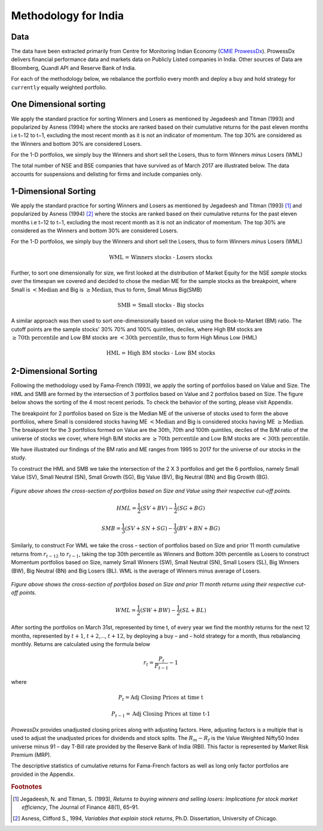 .. _method-india:

Methodology for India
=======================

Data
-----

The data have been extracted primarily from Centre for Monitoring Indian Economy (`CMIE ProwessDx <https://www.cmie.com/kommon/bin/sr.php?kall=wproducts&tabno=7010&prd=prowessdx&portal_code=030010040005000000000000000000000000000000000>`_). ProwessDx delivers financial performance data
and markets data on Publicly Listed companies in India. Other sources of Data are Bloomberg, Quandl API and Reserve Bank of India.

For each of the methodology below, we rebalance the portfolio every month and deploy a buy and hold strategy for ``currently`` equally weighted portfolio.

One Dimensional sorting
---------------------------

We apply the standard practice for sorting Winners and Losers as mentioned by Jegadeesh and Titman (1993) and popularized by Asness (1994)
where the stocks are ranked based on their cumulative returns for the past eleven months i.e t−12 to t−1, excluding the most recent month as
it is not an indicator of momentum. The top 30% are considered as the Winners and bottom 30% are considered Losers.

For the 1-D portfolios, we simply buy the Winners and short sell the Losers, thus to form Winners `minus` Losers (WML)






The total number of NSE and BSE companies that have survived as of March 2017 are illustrated below. The data accounts for
suspensions and delisting for firms and include companies only.


.. raw:: html




	<iframe align = "left" width="49%" height="400" frameborder="0" scrolling="auto" src="_static/NSE_survivors.html"></iframe>





	<iframe align = "right" width="49%" height="400" frameborder="0" scrolling="auto" src="_static/BSE_Survivors.html"></iframe>













1-Dimensional Sorting
----------------------------

We apply the standard practice for sorting Winners and Losers as mentioned by Jegadeesh and Titman (1993) [#]_ and popularized by Asness (1994) [#]_
where the stocks are ranked based on their cumulative returns for the past eleven months i.e t−12 to t−1, excluding the most recent month as
it is not an indicator of momentum. The top 30% are considered as the Winners and bottom 30% are considered Losers.

For the 1-D portfolios, we simply buy the Winners and short sell the Losers, thus to form Winners `minus` Losers (WML)

.. math::

	\text{WML = Winners stocks - Losers stocks}



Further, to sort one dimensionally for size, we first looked at the distribution of Market Equity for the NSE `sample` stocks over the timespan we covered and decided to chose the
median ME for the sample stocks as the breakpoint, where Small is :math:`< \text{Median}` and Big is :math:`\geq \text{Median}`, thus to form, Small Minus Big(SMB)

.. math::

	\text{SMB = Small stocks - Big stocks}

A similar approach was then used to sort one-dimensionally based on value using the Book-to-Market (BM) ratio. The cutoff points are the sample stocks' 30% 70% and 100% quintiles,
deciles, where High BM stocks are :math:`\geq \text{70th percentile}` and Low BM stocks are :math:`< \text{30th percentile}`, thus to form High Minus Low (HML)

.. math::

	\text{HML = High BM stocks - Low BM stocks}






2-Dimensional Sorting
----------------------

Following the methodology used by Fama-French (1993), we apply the sorting of portfolios based on Value and Size.
The HML and SMB are formed by the intersection of 3 portfolios based on Value and 2 portfolios based on Size.
The figure below shows the sorting of the 4 most recent periods. To check the behavior of the sorting, please visit Appendix.

.. raw:: html

	<iframe align = "left" width="50%" height="350" frameborder="0" scrolling="no" src="_static/sortingsmall2018.html"></iframe>

	<iframe align = "right" width="50%" height="350" frameborder="0" scrolling="no" src="_static/sortingsmall2017.html"></iframe>

	<iframe align = "left" width="50%" height="350" frameborder="0" scrolling="no" src="_static/sortingsmall2016.html"></iframe>

	<iframe align = "right" width="50%" height="350" frameborder="0" scrolling="no" src="_static/sortingsmall2015.html"></iframe>




The breakpoint for 2 portfolios based on Size is the Median ME of the universe of stocks used to form the above portfolios,
where Small is considered stocks having ME :math:`< \text{Median}` and Big is considered stocks having ME :math:`\geq \text{Median}`.
The breakpoint for the 3 portfolios formed on Value are the 30th, 70th and 100th quintiles, deciles of the B/M ratio
of the universe of stocks we cover, where High B/M stocks are :math:`\geq \text{70th percentile}` and Low B/M stocks are :math:`< \text{30th percentile}`.

We have illustrated our findings of the BM ratio and ME ranges from 1995 to 2017 for the universe of our stocks in the study.




.. raw:: html

	<iframe align = "center" width="100%" height="670" frameborder="0" scrolling="auto" src="_static/Sorting_BM.html"></iframe>

	<iframe align = "center" width="100%" height="670" frameborder="0" scrolling="auto" src="_static/Sorting_ME.html"></iframe>





To construct the HML and SMB we take the intersection of the 2 X 3 portfolios and get the 6 portfolios, namely Small Value (SV),
Small Neutral (SN), Small Growth (SG), Big Value (BV), Big Neutral (BN) and Big Growth (BG).


.. figure:: _static/Crossection1.png
	:scale: 50%
	:align: center

	`Figure above shows the cross-section of portfolios based on Size and Value using their respective cut-off points.`


.. math::

	    HML = \frac{1}{2}(SV + BV) - \frac{1}{2}(SG + BG)

.. math::

	    SMB = \frac{1}{3}(SV + SN + SG) - \frac{1}{3}(BV + BN + BG)


Similarly, to construct For WML we take the cross – section of portfolios based on Size and prior 11 month cumulative returns from
:math:`r_{t-12}` to :math:`r_{t-1}`, taking the top 30th percentile as Winners and Bottom 30th percentile as Losers to construct
Momentum portfolios based on Size, namely Small Winners (SW), Small Neutral (SN), Small Losers (SL), Big Winners (BW), Big Neutral (BN) and Big Losers (BL).
WML is the average of Winners minus average of Losers.

.. figure:: _static/Crossection2.png
	:scale: 50%
	:align: center

	`Figure above shows the cross-section of portfolios based on Size and prior 11 month returns using their respective cut-off points.`

.. math::

     WML = \frac{1}{2}(SW + BW) - \frac{1}{2}(SL + BL)

After sorting the portfolios on March 31st, represented by time t, of every year we find the monthly returns for the next 12 months,
represented by :math:`t+1`, :math:`t+2`,..., :math:`t+12`, by deploying a buy – and – hold strategy for a month, thus rebalancing monthly.
Returns are calculated using the formula below

.. math::

	r_t = \frac{P_{t}}{P_{t-1}} - 1

where

.. math::

	P_{t} = \text{Adj Closing Prices at time t}

	P_{t-1} = \text{Adj Closing Prices at time t-1}


`ProwessDx` provides unadjusted closing prices along with adjusting factors. Here, adjusting factors is a multiple that is used to adjust the unadjusted prices
for dividends and stock splits. The :math:`R_{m} - R_{f}` is the Value Weighted Nifty50 Index universe minus 91 – day T-Bill rate provided by the Reserve Bank of India (RBI).
This factor is represented by Market Risk Premium (MRP).

The descriptive statistics of cumulative returns for Fama-French factors as well as long only factor portfolios are provided in the Appendix.












.. rubric:: Footnotes


.. [#] Jegadeesh, N. and Titman, S. (1993), `Returns to buying winners and selling losers: Implications for stock market efficiency`, The Journal of Finance 48(1), 65–91.

.. [#] Asness, Clifford S., 1994, `Variables that explain stock returns`, Ph.D. Dissertation, University of Chicago.
